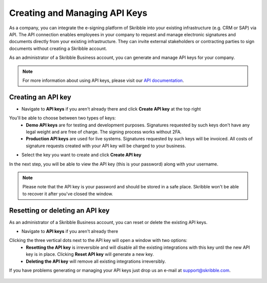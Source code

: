 .. _api-create:

==============================
Creating and Managing API Keys
==============================

As a company, you can integrate the e-signing platform of Skribble into your existing infrastructure (e.g. CRM or SAP) via API. The API connection enables employees in your company to request and manage electronic signatures and documents directly from your existing infrastructure. They can invite external stakeholders or contracting parties to sign documents without creating a Skribble account. 

As an administrator of a Skribble Business account, you can generate and manage API keys for your company.  

.. NOTE::
  For more information about using API keys, please visit our `API documentation`_.

  .. _API documentation: https://developers.skribble.com/api/
  
  
Creating an API key
-------------------

- Navigate to **API keys** if you aren't already there and click **Create API key** at the top right


.. image:: API_keys_step1_create.png
    :class: with-shadow


You'll be able to choose between two types of keys:
  - **Demo API keys** are for testing and development purposes. Signatures requested by such keys don't have any legal weight and are free of charge. The signing process works without 2FA.
  - **Production API keys** are used for live systems. Signatures requested by such keys will be invoiced. All costs of signature requests created with your API key will be charged to your business. 

- Select the key you want to create and click **Create API key**


.. image:: Create_API_key_step2.png
    :class: with-shadow


In the next step, you will be able to view the API key (this is your password) along with your username.


.. NOTE::
  Please note that the API key is your password and should be stored in a safe place. Skribble won't be able to recover it after you've closed the window.


.. image:: create_api_keys_step3_success_close.png
    :class: with-shadow



Resetting or deleting an API key
--------------------------------

As an administrator of a Skribble Business account, you can reset or delete the existing API keys.

- Navigate to **API keys** if you aren't already there 


.. image:: manage_api_key_step1.png
    :class: with-shadow


Clicking the three vertical dots next to the API key will open a window with two options:
  - **Resetting the API key** is irreversible and will disable all the existing integrations with this key until the new API key is in place. Clicking **Reset API key** will generate a new key.
  - **Deleting the API key** will remove all existing integrations irreversibly.


.. image:: reset_or_delete_api_key.png
    :class: with-shadow


If you have problems generating or managing your API keys just drop us an e-mail at `support@skribble.com`_.  

  .. _support@skribble.com: support@skribble.com
